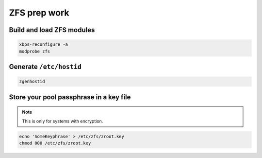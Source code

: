 ZFS prep work
-------------

Build and load ZFS modules
~~~~~~~~~~~~~~~~~~~~~~~~~~

.. code-block::

  xbps-reconfigure -a
  modprobe zfs

Generate ``/etc/hostid``
~~~~~~~~~~~~~~~~~~~~~~~~

.. code-block::

  zgenhostid

Store your pool passphrase in a key file
~~~~~~~~~~~~~~~~~~~~~~~~~~~~~~~~~~~~~~~~

.. note::

  This is only for systems with encryption.

.. code-block::

  echo 'SomeKeyphrase' > /etc/zfs/zroot.key
  chmod 000 /etc/zfs/zroot.key
